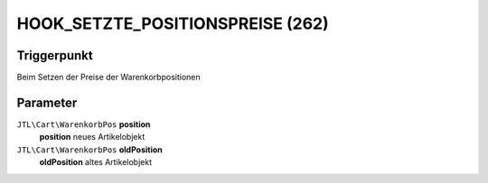 HOOK_SETZTE_POSITIONSPREISE (262)
=================================

Triggerpunkt
""""""""""""

Beim Setzen der Preise der Warenkorbpositionen

Parameter
"""""""""

``JTL\Cart\WarenkorbPos`` **position**
    **position** neues Artikelobjekt

``JTL\Cart\WarenkorbPos`` **oldPosition**
    **oldPosition** altes Artikelobjekt
